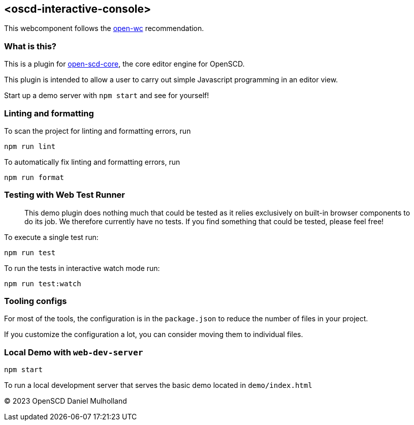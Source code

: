 == <oscd-interactive-console>

This webcomponent follows the
https://github.com/open-wc/open-wc[open-wc] recommendation.

=== What is this?

This is a plugin for
https://github.com/openscd/open-scd-core#readme[open-scd-core], the core
editor engine for OpenSCD.

This plugin is intended to allow a user to carry out simple Javascript programming in an editor view.

Start up a demo server with `npm start` and see for yourself!

=== Linting and formatting

To scan the project for linting and formatting errors, run

[source,bash]
----
npm run lint
----

To automatically fix linting and formatting errors, run

[source,bash]
----
npm run format
----

=== Testing with Web Test Runner

____
This demo plugin does nothing much that could be tested as it relies
exclusively on built-in browser components to do its job. We therefore
currently have no tests. If you find something that could be tested,
please feel free!
____

To execute a single test run:

[source,bash]
----
npm run test
----

To run the tests in interactive watch mode run:

[source,bash]
----
npm run test:watch
----

=== Tooling configs

For most of the tools, the configuration is in the `package.json` to
reduce the number of files in your project.

If you customize the configuration a lot, you can consider moving them
to individual files.

=== Local Demo with `web-dev-server`

[source,bash]
----
npm start
----

To run a local development server that serves the basic demo located in
`demo/index.html`

© 2023 OpenSCD Daniel Mulholland
